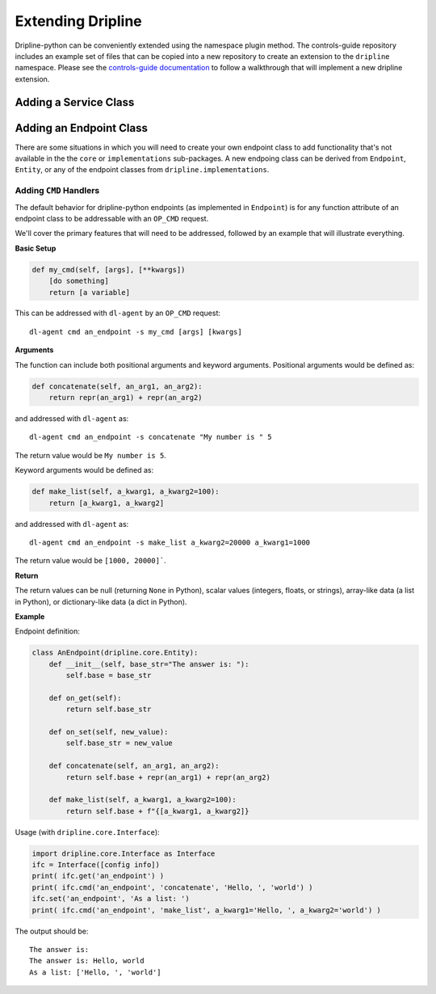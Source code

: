 ==================
Extending Dripline
==================

Dripline-python can be conveniently extended using the namespace plugin method.  The controls-guide 
repository includes an example set of files that can be copied into a new repository to create 
an extension to the ``dripline`` namespace.  Please see the 
`controls-guide documentation <https://controls-guide.readthedocs.io/en/latest/>`_
to follow a walkthrough that will implement a new dripline extension.

Adding a Service Class
======================

Adding an Endpoint Class
========================

There are some situations in which you will need to create your own endpoint class to add functionality that's not 
available in the the ``core`` or ``implementations`` sub-packages.  A new endpoing class can be derived from 
``Endpoint``, ``Entity``, or any of the endpoint classes from ``dripline.implementations``.

Adding ``CMD`` Handlers
~~~~~~~~~~~~~~~~~~~~~~~

The default behavior for dripline-python endpoints (as implemented in ``Endpoint``) is for any function attribute 
of an endpoint class to be addressable with an ``OP_CMD`` request.

We'll cover the primary features that will need to be addressed, followed by an example that 
will illustrate everything.

**Basic Setup**

.. code-block:: python

    def my_cmd(self, [args], [**kwargs])
        [do something]
        return [a variable]

This can be addressed with ``dl-agent`` by an ``OP_CMD`` request::

    dl-agent cmd an_endpoint -s my_cmd [args] [kwargs]

**Arguments**

The function can include both positional arguments and keyword arguments.  Positional arguments 
would be defined as:

.. code-block:: python

    def concatenate(self, an_arg1, an_arg2):
        return repr(an_arg1) + repr(an_arg2)

and addressed with ``dl-agent`` as::

    dl-agent cmd an_endpoint -s concatenate "My number is " 5

The return value would be ``My number is 5``.

Keyword arguments would be defined as:

.. code-block:: python

    def make_list(self, a_kwarg1, a_kwarg2=100):
        return [a_kwarg1, a_kwarg2]

and addressed with ``dl-agent`` as::

    dl-agent cmd an_endpoint -s make_list a_kwarg2=20000 a_kwarg1=1000 

The return value would be ``[1000, 20000]```.

**Return**

The return values can be null (returning ``None`` in Python), scalar values (integers, floats, or strings), 
array-like data (a list in Python), or dictionary-like data (a dict in Python).

**Example**

Endpoint definition:

.. code-block:: python

    class AnEndpoint(dripline.core.Entity):
        def __init__(self, base_str="The answer is: "):
            self.base = base_str

        def on_get(self):
            return self.base_str

        def on_set(self, new_value):
            self.base_str = new_value

        def concatenate(self, an_arg1, an_arg2):
            return self.base + repr(an_arg1) + repr(an_arg2)

        def make_list(self, a_kwarg1, a_kwarg2=100):
            return self.base + f"{[a_kwarg1, a_kwarg2]}
   
Usage (with ``dripline.core.Interface``):

.. code-block:: python

    import dripline.core.Interface as Interface
    ifc = Interface([config info])
    print( ifc.get('an_endpoint') )
    print( ifc.cmd('an_endpoint', 'concatenate', 'Hello, ', 'world') )
    ifc.set('an_endpoint', 'As a list: ')
    print( ifc.cmd('an_endpoint', 'make_list', a_kwarg1='Hello, ', a_kwarg2='world') )

The output should be::

    The answer is:
    The answer is: Hello, world
    As a list: ['Hello, ', 'world']
